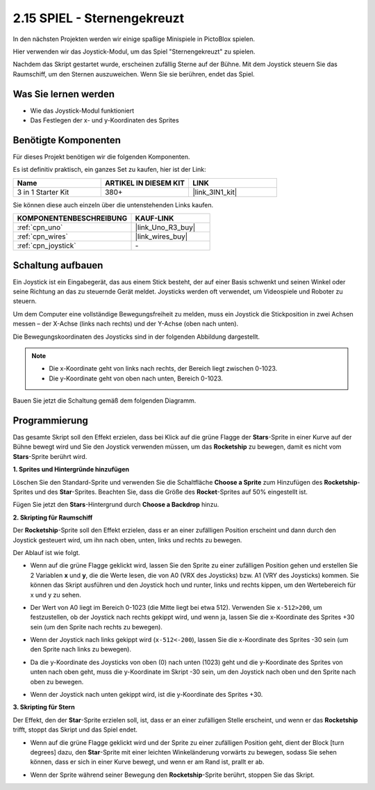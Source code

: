.. _sh_star_crossed:

2.15 SPIEL - Sternengekreuzt
===============================

In den nächsten Projekten werden wir einige spaßige Minispiele in PictoBlox spielen.

Hier verwenden wir das Joystick-Modul, um das Spiel "Sternengekreuzt" zu spielen.

Nachdem das Skript gestartet wurde, erscheinen zufällig Sterne auf der Bühne. Mit dem Joystick steuern Sie das Raumschiff, um den Sternen auszuweichen. Wenn Sie sie berühren, endet das Spiel.

.. image:: img/16_rocket.png

Was Sie lernen werden
------------------------

- Wie das Joystick-Modul funktioniert
- Das Festlegen der x- und y-Koordinaten des Sprites

Benötigte Komponenten
------------------------

Für dieses Projekt benötigen wir die folgenden Komponenten. 

Es ist definitiv praktisch, ein ganzes Set zu kaufen, hier ist der Link: 

.. list-table::
    :widths: 20 20 20
    :header-rows: 1

    *   - Name	
        - ARTIKEL IN DIESEM KIT
        - LINK
    *   - 3 in 1 Starter Kit
        - 380+
        - |link_3IN1_kit|

Sie können diese auch einzeln über die untenstehenden Links kaufen.

.. list-table::
    :widths: 30 20
    :header-rows: 1

    *   - KOMPONENTENBESCHREIBUNG
        - KAUF-LINK

    *   - :ref:`cpn_uno`
        - |link_Uno_R3_buy|
    *   - :ref:`cpn_wires`
        - |link_wires_buy|
    *   - :ref:`cpn_joystick`
        - \-

Schaltung aufbauen
-----------------------

Ein Joystick ist ein Eingabegerät, das aus einem Stick besteht, der auf einer Basis schwenkt und seinen Winkel oder seine Richtung an das zu steuernde Gerät meldet. Joysticks werden oft verwendet, um Videospiele und Roboter zu steuern.

Um dem Computer eine vollständige Bewegungsfreiheit zu melden, muss ein Joystick die Stickposition in zwei Achsen messen – der X-Achse (links nach rechts) und der Y-Achse (oben nach unten).

Die Bewegungskoordinaten des Joysticks sind in der folgenden Abbildung dargestellt.

.. note::

    * Die x-Koordinate geht von links nach rechts, der Bereich liegt zwischen 0-1023.
    * Die y-Koordinate geht von oben nach unten, Bereich 0-1023.

.. image:: img/16_joystick.png

Bauen Sie jetzt die Schaltung gemäß dem folgenden Diagramm.

.. image:: img/circuit/joystick_circuit.png

Programmierung
------------------
Das gesamte Skript soll den Effekt erzielen, dass bei Klick auf die grüne Flagge der **Stars**-Sprite in einer Kurve auf der Bühne bewegt wird und Sie den Joystick verwenden müssen, um das **Rocketship** zu bewegen, damit es nicht vom **Stars**-Sprite berührt wird.

**1. Sprites und Hintergründe hinzufügen**

Löschen Sie den Standard-Sprite und verwenden Sie die Schaltfläche **Choose a Sprite** zum Hinzufügen des **Rocketship**-Sprites und des **Star**-Sprites. Beachten Sie, dass die Größe des **Rocket**-Sprites auf 50% eingestellt ist.

.. image:: img/16_sprite.png

Fügen Sie jetzt den **Stars**-Hintergrund durch **Choose a Backdrop** hinzu.

.. image:: img/16_sprite1.png

**2. Skripting für Raumschiff**

Der **Rocketship**-Sprite soll den Effekt erzielen, dass er an einer zufälligen Position erscheint und dann durch den Joystick gesteuert wird, um ihn nach oben, unten, links und rechts zu bewegen.

Der Ablauf ist wie folgt.

* Wenn auf die grüne Flagge geklickt wird, lassen Sie den Sprite zu einer zufälligen Position gehen und erstellen Sie 2 Variablen **x** und **y**, die die Werte lesen, die von A0 (VRX des Joysticks) bzw. A1 (VRY des Joysticks) kommen. Sie können das Skript ausführen und den Joystick hoch und runter, links und rechts kippen, um den Wertebereich für x und y zu sehen.

.. image:: img/16_roc2.png

* Der Wert von A0 liegt im Bereich 0-1023 (die Mitte liegt bei etwa 512). Verwenden Sie ``x-512>200``, um festzustellen, ob der Joystick nach rechts gekippt wird, und wenn ja, lassen Sie die x-Koordinate des Sprites +30 sein (um den Sprite nach rechts zu bewegen).

.. image:: img/16_roc3.png

* Wenn der Joystick nach links gekippt wird (``x-512<-200``), lassen Sie die x-Koordinate des Sprites -30 sein (um den Sprite nach links zu bewegen).

.. image:: img/16_roc4.png

* Da die y-Koordinate des Joysticks von oben (0) nach unten (1023) geht und die y-Koordinate des Sprites von unten nach oben geht, muss die y-Koordinate im Skript -30 sein, um den Joystick nach oben und den Sprite nach oben zu bewegen.

.. image:: img/16_roc5.png

* Wenn der Joystick nach unten gekippt wird, ist die y-Koordinate des Sprites +30.

.. image:: img/16_roc6.png

**3. Skripting für Stern**

Der Effekt, den der **Star**-Sprite erzielen soll, ist, dass er an einer zufälligen Stelle erscheint, und wenn er das **Rocketship** trifft, stoppt das Skript und das Spiel endet.

* Wenn auf die grüne Flagge geklickt wird und der Sprite zu einer zufälligen Position geht, dient der Block [turn degrees] dazu, den **Star**-Sprite mit einer leichten Winkeländerung vorwärts zu bewegen, sodass Sie sehen können, dass er sich in einer Kurve bewegt, und wenn er am Rand ist, prallt er ab.

.. image:: img/16_star1.png

* Wenn der Sprite während seiner Bewegung den **Rocketship**-Sprite berührt, stoppen Sie das Skript.

.. image:: img/16_star2.png
